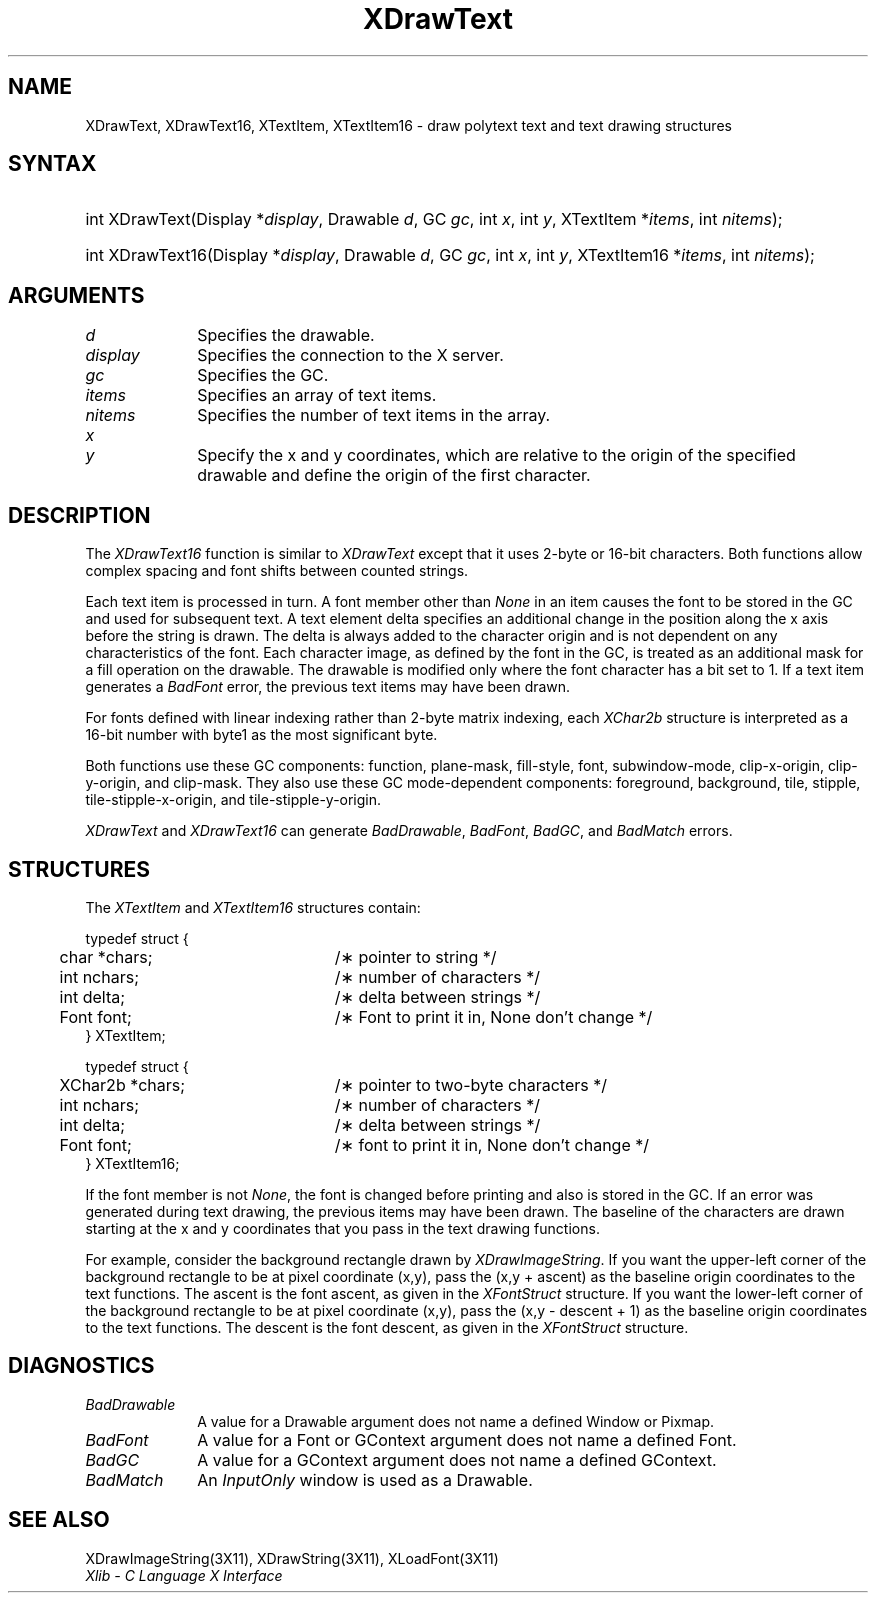 .\" Copyright \(co 1985, 1986, 1987, 1988, 1989, 1990, 1991, 1994, 1996 X Consortium
.\"
.\" Permission is hereby granted, free of charge, to any person obtaining
.\" a copy of this software and associated documentation files (the
.\" "Software"), to deal in the Software without restriction, including
.\" without limitation the rights to use, copy, modify, merge, publish,
.\" distribute, sublicense, and/or sell copies of the Software, and to
.\" permit persons to whom the Software is furnished to do so, subject to
.\" the following conditions:
.\"
.\" The above copyright notice and this permission notice shall be included
.\" in all copies or substantial portions of the Software.
.\"
.\" THE SOFTWARE IS PROVIDED "AS IS", WITHOUT WARRANTY OF ANY KIND, EXPRESS
.\" OR IMPLIED, INCLUDING BUT NOT LIMITED TO THE WARRANTIES OF
.\" MERCHANTABILITY, FITNESS FOR A PARTICULAR PURPOSE AND NONINFRINGEMENT.
.\" IN NO EVENT SHALL THE X CONSORTIUM BE LIABLE FOR ANY CLAIM, DAMAGES OR
.\" OTHER LIABILITY, WHETHER IN AN ACTION OF CONTRACT, TORT OR OTHERWISE,
.\" ARISING FROM, OUT OF OR IN CONNECTION WITH THE SOFTWARE OR THE USE OR
.\" OTHER DEALINGS IN THE SOFTWARE.
.\"
.\" Except as contained in this notice, the name of the X Consortium shall
.\" not be used in advertising or otherwise to promote the sale, use or
.\" other dealings in this Software without prior written authorization
.\" from the X Consortium.
.\"
.\" Copyright \(co 1985, 1986, 1987, 1988, 1989, 1990, 1991 by
.\" Digital Equipment Corporation
.\"
.\" Portions Copyright \(co 1990, 1991 by
.\" Tektronix, Inc.
.\"
.\" Permission to use, copy, modify and distribute this documentation for
.\" any purpose and without fee is hereby granted, provided that the above
.\" copyright notice appears in all copies and that both that copyright notice
.\" and this permission notice appear in all copies, and that the names of
.\" Digital and Tektronix not be used in in advertising or publicity pertaining
.\" to this documentation without specific, written prior permission.
.\" Digital and Tektronix makes no representations about the suitability
.\" of this documentation for any purpose.
.\" It is provided ``as is'' without express or implied warranty.
.\" 
.\" $XFree86: xc/doc/man/X11/XDrText.man,v 1.4 2003/04/28 22:17:54 herrb Exp $
.\" $XdotOrg: lib/X11/man/XDrawText.man,v 1.3 2005-08-17 01:27:08 alanc Exp $
.\"
.ds xT X Toolkit Intrinsics \- C Language Interface
.ds xW Athena X Widgets \- C Language X Toolkit Interface
.ds xL Xlib \- C Language X Interface
.ds xC Inter-Client Communication Conventions Manual
.na
.de Ds
.nf
.\\$1D \\$2 \\$1
.ft 1
.\".ps \\n(PS
.\".if \\n(VS>=40 .vs \\n(VSu
.\".if \\n(VS<=39 .vs \\n(VSp
..
.de De
.ce 0
.if \\n(BD .DF
.nr BD 0
.in \\n(OIu
.if \\n(TM .ls 2
.sp \\n(DDu
.fi
..
.de FD
.LP
.KS
.TA .5i 3i
.ta .5i 3i
.nf
..
.de FN
.fi
.KE
.LP
..
.de IN		\" send an index entry to the stderr
..
.de C{
.KS
.nf
.D
.\"
.\"	choose appropriate monospace font
.\"	the imagen conditional, 480,
.\"	may be changed to L if LB is too
.\"	heavy for your eyes...
.\"
.ie "\\*(.T"480" .ft L
.el .ie "\\*(.T"300" .ft L
.el .ie "\\*(.T"202" .ft PO
.el .ie "\\*(.T"aps" .ft CW
.el .ft R
.ps \\n(PS
.ie \\n(VS>40 .vs \\n(VSu
.el .vs \\n(VSp
..
.de C}
.DE
.R
..
.de Pn
.ie t \\$1\fB\^\\$2\^\fR\\$3
.el \\$1\fI\^\\$2\^\fP\\$3
..
.de ZN
.ie t \fB\^\\$1\^\fR\\$2
.el \fI\^\\$1\^\fP\\$2
..
.de hN
.ie t <\fB\\$1\fR>\\$2
.el <\fI\\$1\fP>\\$2
..
.de NT
.ne 7
.ds NO Note
.if \\n(.$>$1 .if !'\\$2'C' .ds NO \\$2
.if \\n(.$ .if !'\\$1'C' .ds NO \\$1
.ie n .sp
.el .sp 10p
.TB
.ce
\\*(NO
.ie n .sp
.el .sp 5p
.if '\\$1'C' .ce 99
.if '\\$2'C' .ce 99
.in +5n
.ll -5n
.R
..
.		\" Note End -- doug kraft 3/85
.de NE
.ce 0
.in -5n
.ll +5n
.ie n .sp
.el .sp 10p
..
.ny0
.TH XDrawText 3 "libX11 1.1.1" "X Version 11" "XLIB FUNCTIONS"
.SH NAME
XDrawText, XDrawText16, XTextItem, XTextItem16 \- draw polytext text and text drawing structures
.SH SYNTAX
.HP
int XDrawText\^(\^Display *\fIdisplay\fP\^, Drawable \fId\fP\^, GC \fIgc\fP\^,
int \fIx\fP\^, int \fIy\fP\^, XTextItem *\fIitems\fP\^, int \fInitems\fP\^); 
.HP
int XDrawText16\^(\^Display *\fIdisplay\fP\^, Drawable \fId\fP\^, GC
\fIgc\fP\^, int \fIx\fP\^, int \fIy\fP\^, XTextItem16 *\fIitems\fP\^, int
\fInitems\fP\^); 
.SH ARGUMENTS
.IP \fId\fP 1i
Specifies the drawable. 
.IP \fIdisplay\fP 1i
Specifies the connection to the X server.
.IP \fIgc\fP 1i
Specifies the GC.
.IP \fIitems\fP 1i
Specifies an array of text items.
.IP \fInitems\fP 1i
Specifies the number of text items in the array.
.ds Xy , which are relative to the origin of the specified drawable and define the origin of the first character

.IP \fIx\fP 1i
.br
.ns
.IP \fIy\fP 1i
Specify the x and y coordinates\*(Xy.
.SH DESCRIPTION
The
.ZN XDrawText16
function is similar to
.ZN XDrawText 
except that it uses 2-byte or 16-bit characters.
Both functions allow complex spacing and font shifts between counted strings.
.LP
Each text item is processed in turn.
A font member other than 
.ZN None
in an item causes the font to be stored in the GC
and used for subsequent text.  
A text element delta specifies an additional change
in the position along the x axis before the string is drawn. 
The delta is always added to the character origin
and is not dependent on any characteristics of the font.
Each character image, as defined by the font in the GC, is treated as an
additional mask for a fill operation on the drawable.
The drawable is modified only where the font character has a bit set to 1.
If a text item generates a
.ZN BadFont
error, the previous text items may have been drawn.
.LP
For fonts defined with linear indexing rather than 2-byte matrix indexing,
each 
.ZN XChar2b
structure is interpreted as a 16-bit number with byte1 as the 
most significant byte.
.LP
Both functions use these GC components:
function, plane-mask, fill-style, font, subwindow-mode, 
clip-x-origin, clip-y-origin, and clip-mask.
They also use these GC mode-dependent components: 
foreground, background, tile, stipple, tile-stipple-x-origin, 
and tile-stipple-y-origin.
.LP
.ZN XDrawText
and
.ZN XDrawText16
can generate
.ZN BadDrawable ,
.ZN BadFont ,
.ZN BadGC ,
and
.ZN BadMatch 
errors.
.SH STRUCTURES
The
.ZN XTextItem
and
.ZN XTextItem16
structures contain:
.LP
.Ds 0
.TA .5i 3i
.ta .5i 3i
typedef struct {
	char *chars;	/\(** pointer to string */
	int nchars;	/\(** number of characters */
	int delta;	/\(** delta between strings */
	Font font;	/\(** Font to print it in, None don't change */
} XTextItem;
.De
.LP
.Ds 0
.TA .5i 3i
.ta .5i 3i
typedef struct {
	XChar2b *chars;	/\(** pointer to two-byte characters */
	int nchars;	/\(** number of characters */
	int delta;	/\(** delta between strings */
	Font font;	/\(** font to print it in, None don't change */
} XTextItem16;
.De
.LP
If the font member is not
.ZN None ,
the font is changed before printing and also is stored in the GC.
If an error was generated during text drawing,
the previous items may have been drawn.
The baseline of the characters are drawn starting at the x and y
coordinates that you pass in the text drawing functions.
.LP
For example, consider the background rectangle drawn by
.ZN XDrawImageString .
If you want the upper-left corner of the background rectangle
to be at pixel coordinate (x,y), pass the (x,y + ascent)
as the baseline origin coordinates to the text functions.
The ascent is the font ascent, as given in the
.ZN XFontStruct
structure.
If you want the lower-left corner of the background rectangle
to be at pixel coordinate (x,y), pass the (x,y \- descent + 1)
as the baseline origin coordinates to the text functions.
The descent is the font descent, as given in the
.ZN XFontStruct
structure.
.SH DIAGNOSTICS
.TP 1i
.ZN BadDrawable
A value for a Drawable argument does not name a defined Window or Pixmap.
.TP 1i
.ZN BadFont
A value for a Font or GContext argument does not name a defined Font.
.TP 1i
.ZN BadGC
A value for a GContext argument does not name a defined GContext.
.TP 1i
.ZN BadMatch
An
.ZN InputOnly
window is used as a Drawable.
.SH "SEE ALSO"
XDrawImageString(3X11),
XDrawString(3X11),
XLoadFont(3X11)
.br
\fI\*(xL\fP
